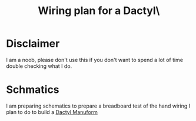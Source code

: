 #+TITLE: Wiring plan for a Dactyl\

* Disclaimer

I am a noob, please don't use this if you don't want to spend a lot of time
double checking what I do.

* Schmatics

I am preparing schematics to prepare a breadboard test of the hand wiring I
plan to do to build a [[https://github.com/gagbo/dactyl-keyboard][Dactyl Manuform]]
